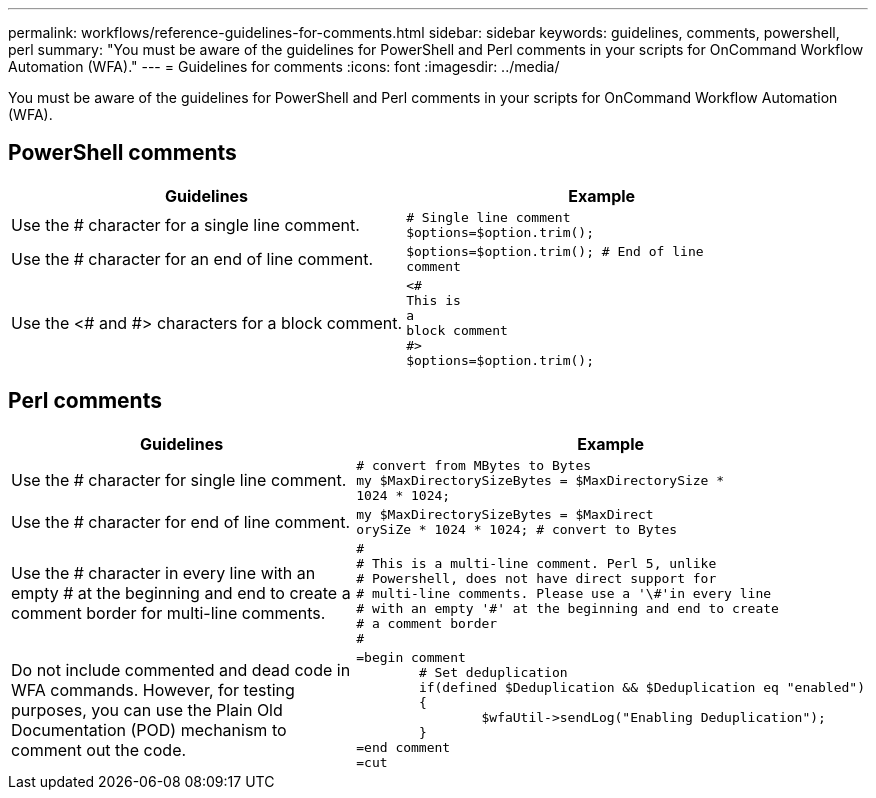 ---
permalink: workflows/reference-guidelines-for-comments.html
sidebar: sidebar
keywords: guidelines, comments, powershell, perl
summary: "You must be aware of the guidelines for PowerShell and Perl comments in your scripts for OnCommand Workflow Automation (WFA)."
---
= Guidelines for comments
:icons: font
:imagesdir: ../media/

[.lead]
You must be aware of the guidelines for PowerShell and Perl comments in your scripts for OnCommand Workflow Automation (WFA).

== PowerShell comments
[cols="2*",options="header"]
|===
| Guidelines| Example
a|
Use the # character for a single line comment.
a|

----
# Single line comment
$options=$option.trim();
----

a|
Use the # character for an end of line comment.
a|

----
$options=$option.trim(); # End of line
comment
----

a|
Use the <# and #> characters for a block comment.
a|

----
<#
This is
a
block comment
#>
$options=$option.trim();
----

|===

== Perl comments
[cols="2*",options="header"]
|===
| Guidelines| Example
a|
Use the # character for single line comment.
a|

----
# convert from MBytes to Bytes
my $MaxDirectorySizeBytes = $MaxDirectorySize *
1024 * 1024;
----

a|
Use the # character for end of line comment.
a|

----
my $MaxDirectorySizeBytes = $MaxDirect
orySiZe * 1024 * 1024; # convert to Bytes
----

a|
Use the # character in every line with an empty # at the beginning and end to create a comment border for multi-line comments.
a|

----
#
# This is a multi-line comment. Perl 5, unlike
# Powershell, does not have direct support for
# multi-line comments. Please use a '\#'in every line
# with an empty '#' at the beginning and end to create
# a comment border
#
----

a|
Do not include commented and dead code in WFA commands. However, for testing purposes, you can use the Plain Old Documentation (POD) mechanism to comment out the code.

a|

----
=begin comment
	# Set deduplication
	if(defined $Deduplication && $Deduplication eq "enabled")
	{
		$wfaUtil->sendLog("Enabling Deduplication");
	}
=end comment
=cut
----

|===
